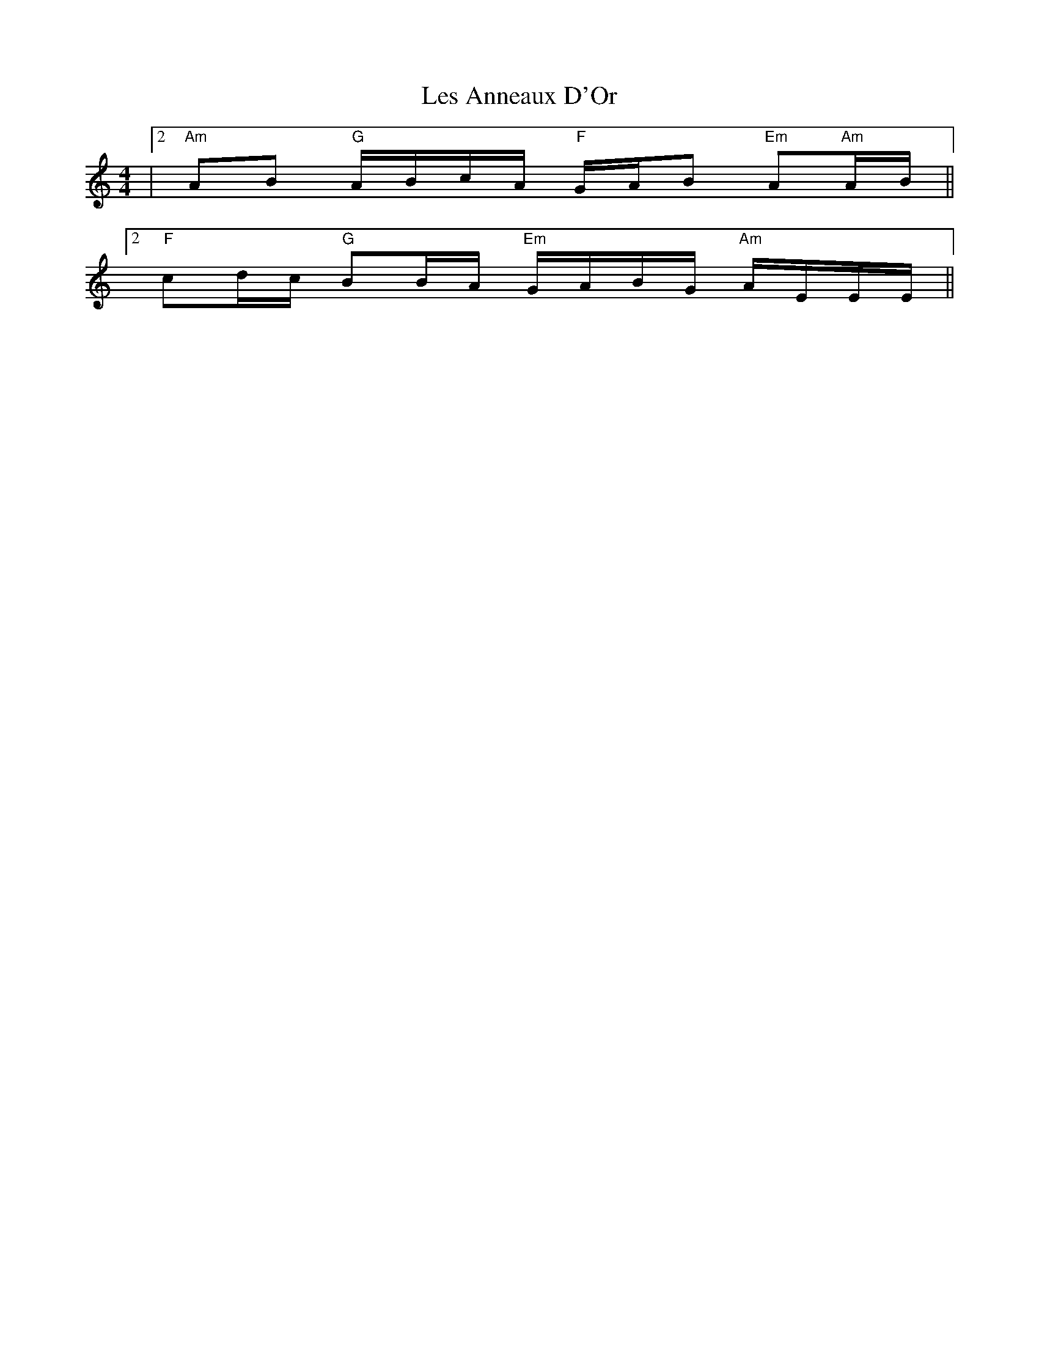 X: 23410
T: Les Anneaux D'Or
R: barndance
M: 4/4
K: Aminor
|2 "Am"AB "G"A/B/c/A/ "F"G/A/B "Em"A"Am"A/B/||
[2 "F"cd/c/ "G"BB/A/ "Em"G/A/B/G/ "Am"A/E/E/E/||

